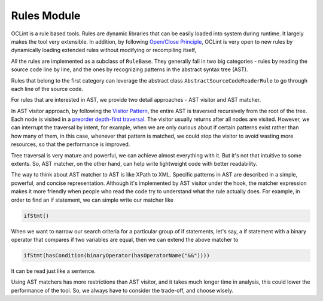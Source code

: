 Rules Module
============

OCLint is a rule based tools. Rules are dynamic libraries that can be easily loaded into system during runtime. It largely makes the tool very extensible. In addition, by following `Open/Close Principle <http://en.wikipedia.org/wiki/Open/closed_principle>`_, OCLint is very open to new rules by dynamically loading extended rules without modifying or recompiling itself,

All the rules are implemented as a subclass of ``RuleBase``. They generally fall in two big categories - rules by reading the source code line by line, and the ones by recognizing patterns in the abstract syntax tree (AST).

Rules that belong to the first category can leverage the abstract class ``AbstractSourceCodeReaderRule`` to go through each line of the source code.

For rules that are interested in AST, we provide two detail approaches - AST visitor and AST matcher.

In AST visitor approach, by following the `Visitor Pattern <http://en.wikipedia.org/wiki/Visitor_pattern>`_, the entire AST is traversed recursively from the root of the tree. Each node is visited in a `preorder depth-first traversal <http://en.wikipedia.org/wiki/Tree_traversal>`_. The visitor usually returns after all nodes are visited. However, we can interrupt the traversal by intent, for example, when we are only curious about if certain patterns exist rather than how many of them, in this case, whenever that pattern is matched, we could stop the visitor to avoid wasting more resources, so that the performance is improved.

Tree traversal is very mature and powerful, we can achieve almost everything with it. But it's not that intuitive to some extents. So, AST matcher, on the other hand, can help write lightweight code with better readability.

The way to think about AST matcher to AST is like XPath to XML. Specific patterns in AST are described in a simple, powerful, and concise representation. Although it's implemented by AST visitor under the hook, the matcher expression makes it more friendly when people who read the code try to understand what the rule actually does. For example, in order to find an if statement, we can simple write our matcher like

.. code-block:: c++

    ifStmt()

When we want to narrow our search criteria for a particular group of if statements, let's say, a if statement with a binary operator that compares if two variables are equal, then we can extend the above matcher to

.. code-block:: c++

    ifStmt(hasCondition(binaryOperator(hasOperatorName("&&"))))

It can be read just like a sentence.

Using AST matchers has more restrictions than AST visitor, and it takes much longer time in analysis, this could lower the performance of the tool. So, we always have to consider the trade-off, and choose wisely.
